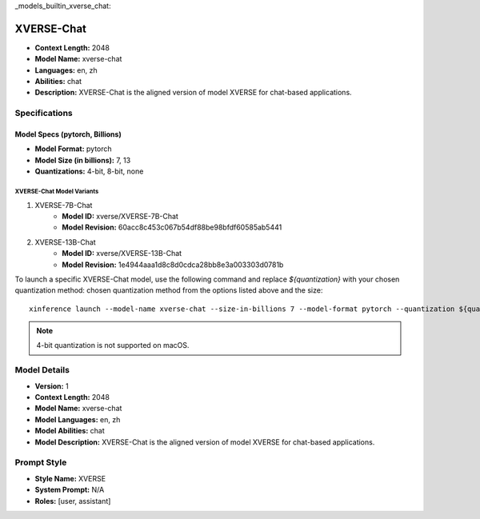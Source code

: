 _models_builtin_xverse_chat:

===========
XVERSE-Chat
===========

- **Context Length:** 2048
- **Model Name:** xverse-chat
- **Languages:** en, zh
- **Abilities:** chat
- **Description:** XVERSE-Chat is the aligned version of model XVERSE for chat-based applications.

Specifications
^^^^^^^^^^^^^^

Model Specs (pytorch, Billions)
+++++++++++++++++++++++++++++++

- **Model Format:** pytorch
- **Model Size (in billions):** 7, 13
- **Quantizations:** 4-bit, 8-bit, none

XVERSE-Chat Model Variants
--------------------------

1. XVERSE-7B-Chat
    - **Model ID:** xverse/XVERSE-7B-Chat
    - **Model Revision:** 60acc8c453c067b54df88be98bfdf60585ab5441

2. XVERSE-13B-Chat
    - **Model ID:** xverse/XVERSE-13B-Chat
    - **Model Revision:** 1e4944aaa1d8c8d0cdca28bb8e3a003303d0781b

To launch a specific XVERSE-Chat model, use the following command and replace `${quantization}` with your chosen quantization method:
chosen quantization method from the options listed above and the size::

   xinference launch --model-name xverse-chat --size-in-billions 7 --model-format pytorch --quantization ${quantization}

.. note::

   4-bit quantization is not supported on macOS.

Model Details
^^^^^^^^^^^^^

- **Version:** 1
- **Context Length:** 2048
- **Model Name:** xverse-chat
- **Model Languages:** en, zh
- **Model Abilities:** chat
- **Model Description:** XVERSE-Chat is the aligned version of model XVERSE for chat-based applications.

Prompt Style
^^^^^^^^^^^^

- **Style Name:** XVERSE
- **System Prompt:** N/A
- **Roles:** [user, assistant]
